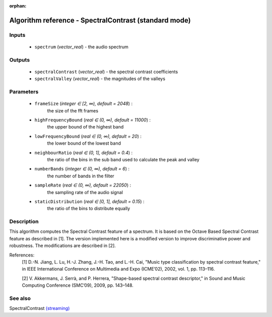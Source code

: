 :orphan:

Algorithm reference - SpectralContrast (standard mode)
======================================================

Inputs
------

 - ``spectrum`` (*vector_real*) - the audio spectrum

Outputs
-------

 - ``spectralContrast`` (*vector_real*) - the spectral contrast coefficients
 - ``spectralValley`` (*vector_real*) - the magnitudes of the valleys

Parameters
----------

 - ``frameSize`` (*integer ∈ [2, ∞), default = 2048*) :
     the size of the fft frames
 - ``highFrequencyBound`` (*real ∈ (0, ∞), default = 11000*) :
     the upper bound of the highest band
 - ``lowFrequencyBound`` (*real ∈ (0, ∞), default = 20*) :
     the lower bound of the lowest band
 - ``neighbourRatio`` (*real ∈ (0, 1], default = 0.4*) :
     the ratio of the bins in the sub band used to calculate the peak and valley
 - ``numberBands`` (*integer ∈ (0, ∞), default = 6*) :
     the number of bands in the filter
 - ``sampleRate`` (*real ∈ (0, ∞), default = 22050*) :
     the sampling rate of the audio signal
 - ``staticDistribution`` (*real ∈ [0, 1], default = 0.15*) :
     the ratio of the bins to distribute equally

Description
-----------

This algorithm computes the Spectral Contrast feature of a spectrum. It is based on the Octave Based Spectral Contrast feature as described in [1]. The version implemented here is a modified version to improve discriminative power and robustness. The modifications are described in [2].


References:
  [1] D.-N. Jiang, L. Lu, H.-J. Zhang, J.-H. Tao, and L.-H. Cai, "Music type
  classification by spectral contrast feature," in IEEE International
  Conference on Multimedia and Expo (ICME’02), 2002, vol. 1, pp. 113–116.

  [2] V. Akkermans, J. Serrà, and P. Herrera, "Shape-based spectral contrast
  descriptor," in Sound and Music Computing Conference (SMC’09), 2009,
  pp. 143–148.



See also
--------

SpectralContrast `(streaming) <streaming_SpectralContrast.html>`__